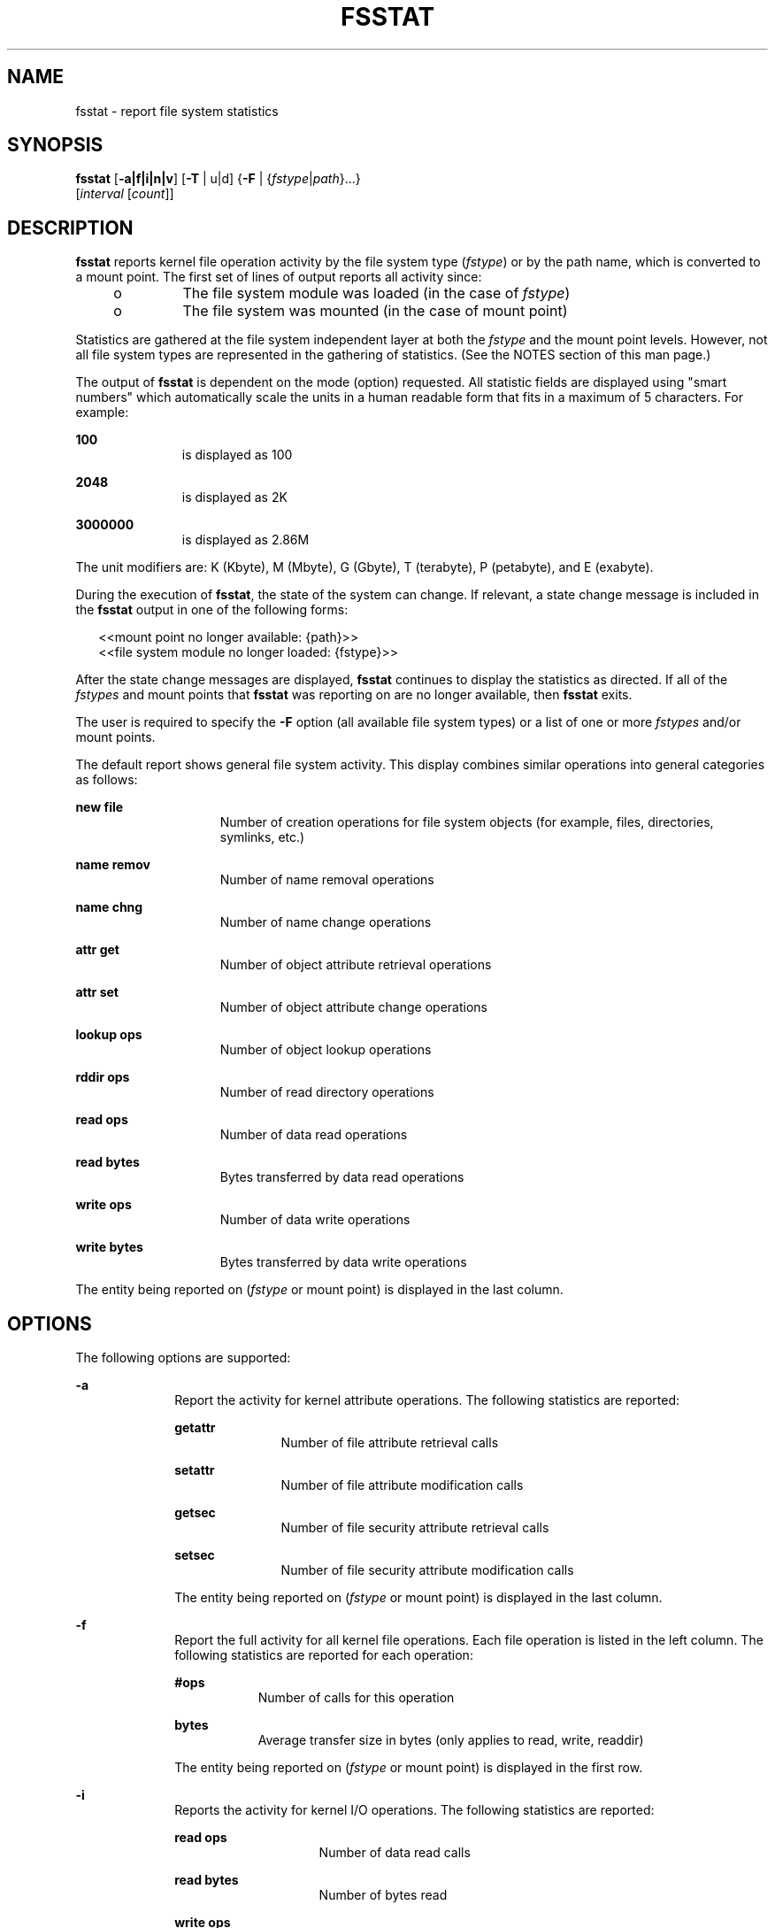 '\" te
.\" Copyright (c) 2007, Sun Microsystems, Inc. All Rights Reserved.
.\" The contents of this file are subject to the terms of the Common Development and Distribution License (the "License").  You may not use this file except in compliance with the License.
.\" You can obtain a copy of the license at usr/src/OPENSOLARIS.LICENSE or http://www.opensolaris.org/os/licensing.  See the License for the specific language governing permissions and limitations under the License.
.\" When distributing Covered Code, include this CDDL HEADER in each file and include the License file at usr/src/OPENSOLARIS.LICENSE.  If applicable, add the following below this CDDL HEADER, with the fields enclosed by brackets "[]" replaced with your own identifying information: Portions Copyright [yyyy] [name of copyright owner]
.TH FSSTAT 8 "Jan 5, 2007"
.SH NAME
fsstat \- report file system statistics
.SH SYNOPSIS
.LP
.nf
\fBfsstat\fR [\fB-a|f|i|n|v\fR] [\fB-T\fR | u|d] {\fB-F\fR | {\fIfstype\fR|\fIpath\fR}...}
     [\fIinterval\fR [\fIcount\fR]]
.fi

.SH DESCRIPTION
.sp
.LP
\fBfsstat\fR reports kernel file operation activity by the file system type
(\fIfstype\fR) or by the path name, which is converted to a mount point. The
first set of lines of output reports all activity since:
.RS +4
.TP
.ie t \(bu
.el o
The file system module was loaded (in the case of \fIfstype\fR)
.RE
.RS +4
.TP
.ie t \(bu
.el o
The file system was mounted (in the case of mount point)
.RE
.sp
.LP
Statistics are gathered at the file system independent layer at both the
\fIfstype\fR and the mount point levels. However, not all file system types are
represented in the gathering of statistics. (See the NOTES section of this man
page.)
.sp
.LP
The output of \fBfsstat\fR is dependent on the mode (option) requested. All
statistic fields are displayed using "smart numbers" which automatically scale
the units in a human readable form that fits in a maximum of 5 characters. For
example:
.sp
.ne 2
.na
\fB100\fR
.ad
.RS 11n
is displayed as 100
.RE

.sp
.ne 2
.na
\fB2048\fR
.ad
.RS 11n
is displayed as 2K
.RE

.sp
.ne 2
.na
\fB3000000\fR
.ad
.RS 11n
is displayed as 2.86M
.RE

.sp
.LP
The unit modifiers are: K (Kbyte), M (Mbyte), G (Gbyte), T (terabyte), P
(petabyte), and E (exabyte).
.sp
.LP
During the execution of \fBfsstat\fR, the state of the system can change. If
relevant, a state change message is included in the \fBfsstat\fR output in one
of the following forms:
.sp
.in +2
.nf
<<mount point no longer available: {path}>>
<<file system module no longer loaded: {fstype}>>
.fi
.in -2
.sp

.sp
.LP
After the state change messages are displayed, \fBfsstat\fR continues to
display the statistics as directed. If all of the \fIfstypes\fR and mount
points that \fBfsstat\fR was reporting on are no longer available, then
\fBfsstat\fR exits.
.sp
.LP
The user is required to specify the \fB-F\fR option (all available file system
types) or a list of one or more \fIfstypes\fR and/or mount points.
.sp
.LP
The default report shows general file system activity. This display combines
similar operations into general categories as follows:
.sp
.ne 2
.na
\fBnew file\fR
.ad
.RS 15n
Number of creation operations for file system objects (for example, files,
directories, symlinks, etc.)
.RE

.sp
.ne 2
.na
\fBname remov\fR
.ad
.RS 15n
Number of name removal operations
.RE

.sp
.ne 2
.na
\fBname chng\fR
.ad
.RS 15n
Number of name change operations
.RE

.sp
.ne 2
.na
\fBattr get\fR
.ad
.RS 15n
Number of object attribute retrieval operations
.RE

.sp
.ne 2
.na
\fBattr set\fR
.ad
.RS 15n
Number of object attribute change operations
.RE

.sp
.ne 2
.na
\fBlookup ops\fR
.ad
.RS 15n
Number of object lookup operations
.RE

.sp
.ne 2
.na
\fBrddir ops\fR
.ad
.RS 15n
Number of read directory operations
.RE

.sp
.ne 2
.na
\fBread ops\fR
.ad
.RS 15n
Number of data read operations
.RE

.sp
.ne 2
.na
\fBread bytes\fR
.ad
.RS 15n
Bytes transferred by data read operations
.RE

.sp
.ne 2
.na
\fBwrite ops\fR
.ad
.RS 15n
Number of data write operations
.RE

.sp
.ne 2
.na
\fBwrite bytes\fR
.ad
.RS 15n
Bytes transferred by data write operations
.RE

.sp
.LP
The entity being reported on (\fIfstype\fR or mount point) is displayed in the
last column.
.SH OPTIONS
.sp
.LP
The following options are supported:
.sp
.ne 2
.na
\fB\fB-a\fR\fR
.ad
.RS 10n
Report the activity for kernel attribute operations. The following statistics
are reported:
.sp
.ne 2
.na
\fBgetattr\fR
.ad
.RS 11n
Number of file attribute retrieval calls
.RE

.sp
.ne 2
.na
\fBsetattr\fR
.ad
.RS 11n
Number of file attribute modification calls
.RE

.sp
.ne 2
.na
\fBgetsec\fR
.ad
.RS 11n
Number of file security attribute retrieval calls
.RE

.sp
.ne 2
.na
\fBsetsec\fR
.ad
.RS 11n
Number of file security attribute modification calls
.RE

The entity being reported on (\fIfstype\fR or mount point) is displayed in the
last column.
.RE

.sp
.ne 2
.na
\fB\fB-f\fR\fR
.ad
.RS 10n
Report the full activity for all kernel file operations. Each file operation is
listed in the left column. The following statistics are reported for each
operation:
.sp
.ne 2
.na
\fB#ops\fR
.ad
.RS 9n
Number of calls for this operation
.RE

.sp
.ne 2
.na
\fBbytes\fR
.ad
.RS 9n
Average transfer size in bytes (only applies to read, write, readdir)
.RE

The entity being reported on (\fIfstype\fR or mount point) is displayed in the
first row.
.RE

.sp
.ne 2
.na
\fB\fB-i\fR\fR
.ad
.RS 10n
Reports the activity for kernel I/O operations. The following statistics are
reported:
.sp
.ne 2
.na
\fBread ops\fR
.ad
.RS 15n
Number of data read calls
.RE

.sp
.ne 2
.na
\fBread bytes\fR
.ad
.RS 15n
Number of bytes read
.RE

.sp
.ne 2
.na
\fBwrite ops\fR
.ad
.RS 15n
Number of data write calls
.RE

.sp
.ne 2
.na
\fBwrite bytes\fR
.ad
.RS 15n
Number of bytes written
.RE

.sp
.ne 2
.na
\fBrddir ops\fR
.ad
.RS 15n
Number of read directory calls
.RE

.sp
.ne 2
.na
\fBrddir bytes\fR
.ad
.RS 15n
Number of bytes read by reading directories
.RE

.sp
.ne 2
.na
\fBrwlock ops\fR
.ad
.RS 15n
Number of internal file system lock operations
.RE

.sp
.ne 2
.na
\fBrwulock ops\fR
.ad
.RS 15n
Number of internal file system unlock operations
.RE

The entity being reported on (\fIfstype\fR or mount point) is displayed in the
last column.
.RE

.sp
.ne 2
.na
\fB\fB-n\fR\fR
.ad
.RS 10n
Reports the activity for kernel naming operations. The following statistics are
reported:
.sp
.ne 2
.na
\fBlookup\fR
.ad
.RS 11n
Number of file name retrieval calls
.RE

.sp
.ne 2
.na
\fBcreat\fR
.ad
.RS 11n
Number of file creation calls
.RE

.sp
.ne 2
.na
\fBremov\fR
.ad
.RS 11n
Number of file remove calls
.RE

.sp
.ne 2
.na
\fBlink\fR
.ad
.RS 11n
Number of link calls
.RE

.sp
.ne 2
.na
\fBrenam\fR
.ad
.RS 11n
Number of file renaming calls
.RE

.sp
.ne 2
.na
\fBmkdir\fR
.ad
.RS 11n
Number of directory creation calls
.RE

.sp
.ne 2
.na
\fBrmdir\fR
.ad
.RS 11n
Number of directory removal calls
.RE

.sp
.ne 2
.na
\fBrddir\fR
.ad
.RS 11n
Number of directory read calls
.RE

.sp
.ne 2
.na
\fBsymlink\fR
.ad
.RS 11n
Number of symlink creation calls
.RE

.sp
.ne 2
.na
\fBrdlink\fR
.ad
.RS 11n
Number of symlink read calls
.RE

The entity being reported on (\fIfstype\fR or mount point) is displayed in the
last column.
.RE

.sp
.ne 2
.na
\fB\fB-v\fR\fR
.ad
.RS 10n
Reports the activity for calls to the virtual memory operations. The following
statistics are reported.
.sp
.ne 2
.na
\fBmap\fR
.ad
.RS 10n
Number of calls mapping a file
.RE

.sp
.ne 2
.na
\fBaddmap\fR
.ad
.RS 10n
Number of calls setting additional mapping to a mapped file
.RE

.sp
.ne 2
.na
\fBdelmap\fR
.ad
.RS 10n
Number of calls deleting mapping to a file
.RE

.sp
.ne 2
.na
\fBgetpag\fR
.ad
.RS 10n
Number of calls retrieving a page of data from a file
.RE

.sp
.ne 2
.na
\fBputpag\fR
.ad
.RS 10n
Number of calls writing a page of data to a file
.RE

.sp
.ne 2
.na
\fBpagio\fR
.ad
.RS 10n
Number of calls to transfer pages in file system swap files
.RE

The entity being reported on (fstype or mount point) is displayed in the last
column.
.RE

.sp
.ne 2
.na
\fB\fB-F\fR\fR
.ad
.RS 10n
Report on all available file system types.
.RE

.sp
.ne 2
.na
\fB\fB-T\fR \fIu\fR|\fId\fR\fR
.ad
.RS 10n
Display a time stamp.
.sp
Specify \fIu\fR for a printed representation of the internal representation of
time (see \fBtime\fR(2)) Specify \fId\fR for the standard date format. (See
\fBdate\fR(1)). The time stamp is only used when an interval is set.
.RE

.SH OPERANDS
.sp
.LP
The following operands are supported:
.sp
.ne 2
.na
\fB\fIcount\fR\fR
.ad
.RS 12n
Display only \fIcount\fR reports.
.RE

.sp
.ne 2
.na
\fB\fIfstype\fR\fR
.ad
.RS 12n
Explicitly specify the file system type(s) to be reported. The file system
module must be loaded.
.RE

.sp
.ne 2
.na
\fB\fIinterval\fR\fR
.ad
.RS 12n
Report once each \fIinterval\fR seconds.
.RE

.sp
.ne 2
.na
\fB\fIpath\fR\fR
.ad
.RS 12n
Specify the path(s) of the mount point(s) to be reported. If path is not a
mount point, the mount point containing path will be determined and displayed
in the output.
.RE

.sp
.LP
If no \fIinterval\fR and no \fIcount\fR are specified, a single report is
printed and \fBfsstat\fR exits. If an \fIinterval\fR is specified but no
\fIcount\fR is specified, \fBfsstat\fR prints reports every \fIinterval\fR
seconds indefinitely until the command is interrupted.
.SH EXAMPLES
.LP
\fBExample 1 \fRDisplaying General Activity
.sp
.LP
The following example shows general activity for all file system types.

.sp
.in +2
.nf
\fB$ fsstat -F\fR
 new  name   name  attr   attr lookup rddir  read read  write write
 file remov  chng   get    set    ops   ops   ops bytes   ops bytes
  313K  214K 38.5K 2.16M 56.2K  8.36M 52.8K 19.7M 39.9G 18.8M 39.1G ufs
     0     0     0 2.95K     0  3.81K   282 2.52K  466K     0     0 proc
     0     0     0     0     0      0     0     0     0     0     0 nfs
    10     8     2    86     9     98    15   413  103M 8.43K 1.05G zfs
    13    14     4    98    16    125    10 1.01K  258M 15.9K  127M lofs
8.73K 3.29K 5.25K 55.3K    37  1.20M    44 37.9K 38.3M 47.2K 35.9M tmpfs
     0     0     0 4.93K     0      0     0 1.08K  913K     0     0 mntfs
     3     2     1   503     3    897    13   122 25.8K   128  272K nfs3
    10     8     0   615    10  10.1K    18    61 45.6K   292 2.26M nfs4
.fi
.in -2
.sp

.LP
\fBExample 2 \fRDisplaying Naming Activity
.sp
.LP
The following example shows the naming activity for ufs, nfs, nfs3, nfs4, and
tmpfs:

.sp
.in +2
.nf
\fB$ fsstat -n ufs nfs nfs3 nfs4 tmpfs\fR
lookup creat remov  link renam mkdir rmdir rddir symlnk rdlnk
3.57M  3.10K   586     6    24   115   100 30.2K      5  330K ufs
    0      0     0     0     0     0     0     0      0     0 nfs
18.3K      3     5     0     0     0     0 1.03K      2   346 nfs3
  535      0     0     0     0     0     0    46      0     4 nfs4
  146     24    15     0     0     4     0     4      0     0 tmpfs
.fi
.in -2
.sp

.LP
\fBExample 3 \fRDisplaying Attribute Activity
.sp
.LP
The following example shows the attribute activity for the FS type ufs and the
mounted file systems "/" and "/export/home" every three seconds for every third
iteration:

.sp
.in +2
.nf
\fB# fsstat -a ufs / /export/home 3 3\fR
getattr setattr getsec setsec
  378K    91.9K  11.8K      0 ufs
  367K    82.3K  11.6K      0 /
 11.3K     9.6K    198      0 /export/home
 4.97K    2.27K    163      0 ufs
 3.94K    1.36K    162      0 /
 1.03K      927      1      0 /export/home
 2.30K    1.06K     73      0 ufs
 1.95K      766     71      0 /
   361      317      2      0 /export/home
 2.33K    1.06K     78      0 ufs
 1.64K      451     77      0 /
   711      631      1      0 /export/home
.fi
.in -2
.sp

.LP
\fBExample 4 \fRDisplaying File Operation Statistics
.sp
.LP
The following example shows the statistics for each file operation for "/"
(using the \fB-f\fR option):

.sp
.in +2
.nf
\fB$ fsstat -f /\fR
Mountpoint: /
 operation  #ops  bytes
      open 8.54K
     close  9.8K
      read 43.6K  65.9M
     write 1.57K  2.99M
     ioctl 2.06K
     setfl     4
   getattr 40.3K
   setattr    38
    access 9.19K
    lookup  203K
    create   595
    remove    56
      link     0
    rename     9
     mkdir    19
     rmdir     0
   readdir 2.02K  2.27M
   symlink     4
  readlink 8.31K
     fsync   199
  inactive 2.96K
       fid     0
    rwlock 47.2K
  rwunlock 47.2K
      seek 29.1K
       cmp 42.9K
    frlock 4.45K
     space     8
    realvp 3.25K
   getpage  104K
   putpage 2.69K
       map 13.2K
    addmap 34.4K
    delmap 33.4K
      poll   287
      dump     0
  pathconf    54
    pageio     0
   dumpctl     0
   dispose 23.8K
getsecattr   697
setsecattr     0
   shrlock     0
   vnevent     0
.fi
.in -2
.sp

.SH ENVIRONMENT VARIABLES
.sp
.LP
See \fBenviron\fR(5) for descriptions of the following environment variables
that affect the execution of \fBfsstat\fR: \fBLANG\fR, \fBLC_ALL\fR,
\fBLC_CTYPE\fR,  \fBLC_MESSAGES\fR,  \fBLC_TIME\fR, and \fBNLSPATH\fR.
.SH EXIT STATUS
.sp
.LP
The following exit values are returned:
.sp
.ne 2
.na
\fB\fB0\fR\fR
.ad
.RS 5n
Successful completion.
.RE

.sp
.ne 2
.na
\fB\fB1\fR\fR
.ad
.RS 5n
A fatal error occurred. A fatal error could be a failed system call or another
internal error.
.RE

.sp
.ne 2
.na
\fB\fB2\fR\fR
.ad
.RS 5n
Invalid command-line options were specified.
.RE

.SH ATTRIBUTES
.sp
.LP
See \fBattributes\fR(5) for descriptions of the following attributes:
.sp

.sp
.TS
box;
c | c
l | l .
ATTRIBUTE TYPE	ATTRIBUTE VALUE
_
CSI	Enabled
_
Interface Stability	See below.
.TE

.sp
.LP
The command-line options are Unstable. The human-readable output is not
considered an interface.
.SH SEE ALSO
.sp
.LP
\fBdate\fR(1), \fBtime\fR(2), \fBattributes\fR(5)
.SH NOTES
.sp
.LP
All display options (\fB-a\fR, \fB-f\fR, \fB-i\fR, \fB-n\fR, \fB-v\fR) are
mutually exclusive. Entering more than one of these options will result in an
error.
.sp
.LP
The \fIfstype\fR and \fIpath\fR operands must appear after the option, but
before the \fIinterval\fR or \fIcount\fR on the command line. For example,
"\fBfsstat\fR \fB-a\fR \fIfstype\fR \fIinterval\fR". Preference is given to
\fIfstype\fR so that if a user wishes to see the statistics for a directory
that has the same name as an \fIfstype\fR (for example, ufs), then the path
must be specified unambiguously (for example, ./ufs). Similarly, in order to
define a file with a numeric name (for example, "10") from an interval or count
operand, the name should be prefixed accordingly (for example, ./10).
.sp
.LP
When an interval is used, headers repeat after more than 12 lines of statistics
have been displayed and the set of lines to be displayed in the current
interval have completed.
.sp
.LP
Statistics are not displayed for all pseudo-filesystems. The output displayed
with the \fB-F\fR option shows which of the loaded filesystem types are
supported.
.sp
.LP
Unbundled file systems may not be recognized by \fBfsstat\fR.
.sp
.LP
The command-line options are classified as Unstable and could change. The
output is not considered to be an interface. The construction of higher level
software tools depend on either the command-line options or the output of
\fBfsstat\fR is not recommended.
